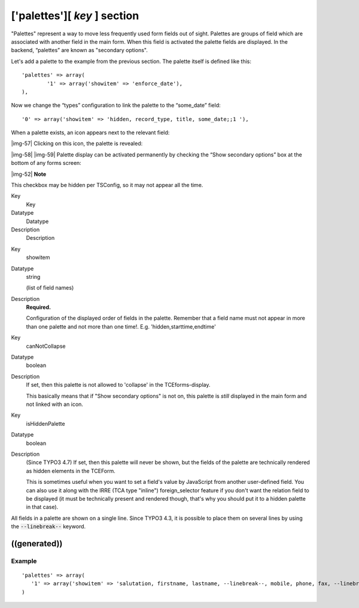 ﻿.. include:: Images.txt

.. ==================================================
.. FOR YOUR INFORMATION
.. --------------------------------------------------
.. -*- coding: utf-8 -*- with BOM.

.. ==================================================
.. DEFINE SOME TEXTROLES
.. --------------------------------------------------
.. role::   underline
.. role::   typoscript(code)
.. role::   ts(typoscript)
   :class:  typoscript
.. role::   php(code)


['palettes'][ *key* ] section
^^^^^^^^^^^^^^^^^^^^^^^^^^^^^

"Palettes" represent a way to move less frequently used form fields
out of sight. Palettes are groups of field which are associated with
another field in the main form. When this field is activated the
palette fields are displayed. In the backend, “palettes” are known as
"secondary options".

Let's add a palette to the example from the previous section. The
palette itself is defined like this:

::

   'palettes' => array(
           '1' => array('showitem' => 'enforce_date'),
   ),

Now we change the “types” configuration to link the palette to the
“some\_date” field:

::

   '0' => array('showitem' => 'hidden, record_type, title, some_date;;1 '),

When a palette exists, an icon appears next to the relevant field:

|img-57| Clicking on this icon, the palette is revealed:

|img-58| |img-59| Palette display can be activated permanently by checking the “Show
secondary options” box at the bottom of any forms screen:

|img-52| **Note**

This checkbox may be hidden per TSConfig, so it may not appear all the
time.


.. ### BEGIN~OF~TABLE ###

.. container:: table-row

   Key
         Key
   
   Datatype
         Datatype
   
   Description
         Description


.. container:: table-row

   Key
         showitem
   
   Datatype
         string
         
         (list of field names)
   
   Description
         **Required.**
         
         Configuration of the displayed order of fields in the palette.
         Remember that a field name must not appear in more than one palette
         and not more than one time!. E.g. 'hidden,starttime,endtime'


.. container:: table-row

   Key
         canNotCollapse
   
   Datatype
         boolean
   
   Description
         If set, then this palette is not allowed to 'collapse' in the
         TCEforms-display.
         
         This basically means that if "Show secondary options" is not on, this
         palette is  *still* displayed in the main form and not linked with an
         icon.


.. container:: table-row

   Key
         isHiddenPalette
   
   Datatype
         boolean
   
   Description
         (Since TYPO3 4.7) If set, then this palette will never be shown, but
         the fields of the palette are technically rendered as hidden elements
         in the TCEForm.
         
         This is sometimes useful when you want to set a field's value by
         JavaScript from another user-defined field. You can also use it along
         with the IRRE (TCA type "inline") foreign\_selector feature if you
         don't want the relation field to be displayed (it must be technically
         present and rendered though, that's why you should put it to a hidden
         palette in that case).


.. ###### END~OF~TABLE ######


All fields in a palette are shown on a single line. Since TYPO3 4.3,
it is possible to place them on several lines by using the
:code:`--linebreak--` keyword.


((generated))
"""""""""""""

Example
~~~~~~~

::

   'palettes' => array(
      '1' => array('showitem' => 'salutation, firstname, lastname, --linebreak--, mobile, phone, fax, --linebreak--, email, email_work),
   )

